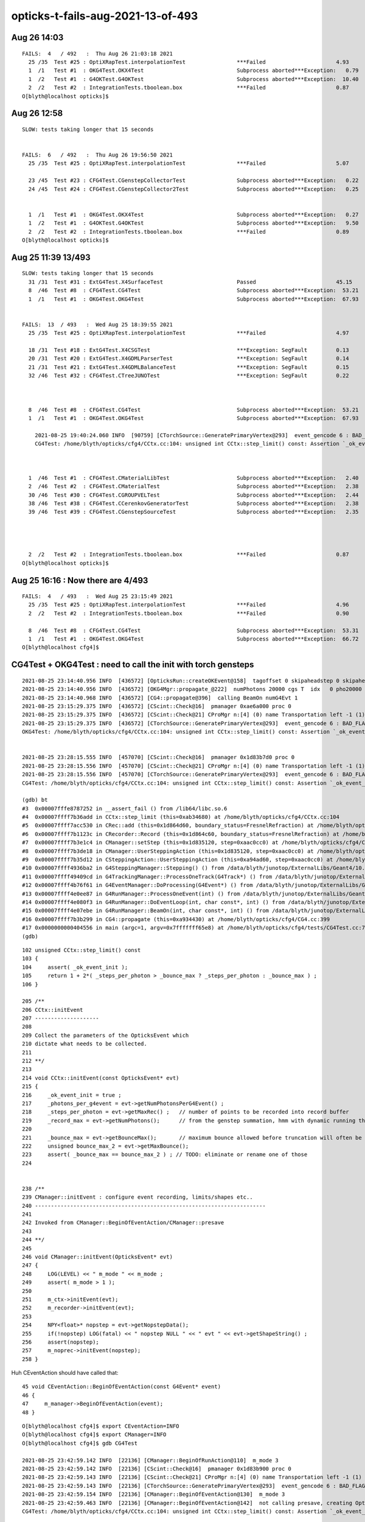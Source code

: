 opticks-t-fails-aug-2021-13-of-493
======================================




Aug 26 14:03
-------------

::


    FAILS:  4   / 492   :  Thu Aug 26 21:03:18 2021   
      25 /35  Test #25 : OptiXRapTest.interpolationTest                ***Failed                      4.93   
      1  /1   Test #1  : OKG4Test.OKX4Test                             Subprocess aborted***Exception:   0.79    trips on null gdmlpath : inadvertently added test 
      1  /2   Test #1  : G4OKTest.G4OKTest                             Subprocess aborted***Exception:  10.40    LACKS CManager f
      2  /2   Test #2  : IntegrationTests.tboolean.box                 ***Failed                      0.87   
    O[blyth@localhost opticks]$ 


Aug 26 12:58
-------------

::

    SLOW: tests taking longer that 15 seconds


    FAILS:  6   / 492   :  Thu Aug 26 19:56:50 2021   
      25 /35  Test #25 : OptiXRapTest.interpolationTest                ***Failed                      5.07   

      23 /45  Test #23 : CFG4Test.CGenstepCollectorTest                Subprocess aborted***Exception:   0.22     FIXED : NEEDS CManager instance
      24 /45  Test #24 : CFG4Test.CGenstepCollector2Test               Subprocess aborted***Exception:   0.25   
      

      1  /1   Test #1  : OKG4Test.OKX4Test                             Subprocess aborted***Exception:   0.27   
      1  /2   Test #1  : G4OKTest.G4OKTest                             Subprocess aborted***Exception:   9.50   
      2  /2   Test #2  : IntegrationTests.tboolean.box                 ***Failed                      0.89   
    O[blyth@localhost opticks]$ 



Aug 25 11:39 13/493 
----------------------

::

    SLOW: tests taking longer that 15 seconds
      31 /31  Test #31 : ExtG4Test.X4SurfaceTest                       Passed                         45.15        REDUCED TEST SIZE
      8  /46  Test #8  : CFG4Test.CG4Test                              Subprocess aborted***Exception:  53.21  
      1  /1   Test #1  : OKG4Test.OKG4Test                             Subprocess aborted***Exception:  67.93  


    FAILS:  13  / 493   :  Wed Aug 25 18:39:55 2021   
      25 /35  Test #25 : OptiXRapTest.interpolationTest                ***Failed                      4.97     FINDING PYTHON WITH NUMPY 

      18 /31  Test #18 : ExtG4Test.X4CSGTest                           ***Exception: SegFault         0.13     FIXED WITH local_tempStr
      20 /31  Test #20 : ExtG4Test.X4GDMLParserTest                    ***Exception: SegFault         0.14   
      21 /31  Test #21 : ExtG4Test.X4GDMLBalanceTest                   ***Exception: SegFault         0.15   
      32 /46  Test #32 : CFG4Test.CTreeJUNOTest                        ***Exception: SegFault         0.22     SAME ISSUE : IT USES GDML SNIPPET WRITING    



      8  /46  Test #8  : CFG4Test.CG4Test                              Subprocess aborted***Exception:  53.21     LACK OF INIT WITH TORCH GENSTEPS
      1  /1   Test #1  : OKG4Test.OKG4Test                             Subprocess aborted***Exception:  67.93       

        2021-08-25 19:40:24.060 INFO  [90759] [CTorchSource::GeneratePrimaryVertex@293]  event_gencode 6 : BAD_FLAG
        CG4Test: /home/blyth/opticks/cfg4/CCtx.cc:104: unsigned int CCtx::step_limit() const: Assertion `_ok_event_init' failed.



      1  /46  Test #1  : CFG4Test.CMaterialLibTest                     Subprocess aborted***Exception:   2.40      SCINTILLATOR REJIG ISSUE
      2  /46  Test #2  : CFG4Test.CMaterialTest                        Subprocess aborted***Exception:   2.38   
      30 /46  Test #30 : CFG4Test.CGROUPVELTest                        Subprocess aborted***Exception:   2.44   
      38 /46  Test #38 : CFG4Test.CCerenkovGeneratorTest               Subprocess aborted***Exception:   2.38   
      39 /46  Test #39 : CFG4Test.CGenstepSourceTest                   Subprocess aborted***Exception:   2.35   




      2  /2   Test #2  : IntegrationTests.tboolean.box                 ***Failed                      0.87   
    O[blyth@localhost opticks]$ 



Aug 25 16:16 : Now there are 4/493
-------------------------------------

::


    FAILS:  4   / 493   :  Wed Aug 25 23:15:49 2021   
      25 /35  Test #25 : OptiXRapTest.interpolationTest                ***Failed                      4.96         ## py: No numpy module  
      2  /2   Test #2  : IntegrationTests.tboolean.box                 ***Failed                      0.90         ## py: No module named 'opticks'

      8  /46  Test #8  : CFG4Test.CG4Test                              Subprocess aborted***Exception:  53.31  
      1  /1   Test #1  : OKG4Test.OKG4Test                             Subprocess aborted***Exception:  66.72  
    O[blyth@localhost cfg4]$ 




CG4Test + OKG4Test : need to call the init with torch gensteps   
----------------------------------------------------------------

::

    2021-08-25 23:14:40.956 INFO  [436572] [OpticksRun::createOKEvent@158]  tagoffset 0 skipaheadstep 0 skipahead 0
    2021-08-25 23:14:40.956 INFO  [436572] [OKG4Mgr::propagate_@222]  numPhotons 20000 cgs T  idx   0 pho20000 off      0
    2021-08-25 23:14:40.968 INFO  [436572] [CG4::propagate@396]  calling BeamOn numG4Evt 1
    2021-08-25 23:15:29.375 INFO  [436572] [CScint::Check@16]  pmanager 0xae6a000 proc 0
    2021-08-25 23:15:29.375 INFO  [436572] [CScint::Check@21] CProMgr n:[4] (0) name Transportation left -1 (1) name OpAbsorption left -1 (2) name OpRayleigh left -1 (3) name OpBoundary left -1
    2021-08-25 23:15:29.375 INFO  [436572] [CTorchSource::GeneratePrimaryVertex@293]  event_gencode 6 : BAD_FLAG
    OKG4Test: /home/blyth/opticks/cfg4/CCtx.cc:104: unsigned int CCtx::step_limit() const: Assertion `_ok_event_init' failed.


    2021-08-25 23:28:15.555 INFO  [457070] [CScint::Check@16]  pmanager 0x1d83b7d0 proc 0
    2021-08-25 23:28:15.556 INFO  [457070] [CScint::Check@21] CProMgr n:[4] (0) name Transportation left -1 (1) name OpAbsorption left -1 (2) name OpRayleigh left -1 (3) name OpBoundary left -1
    2021-08-25 23:28:15.556 INFO  [457070] [CTorchSource::GeneratePrimaryVertex@293]  event_gencode 6 : BAD_FLAG
    CG4Test: /home/blyth/opticks/cfg4/CCtx.cc:104: unsigned int CCtx::step_limit() const: Assertion `_ok_event_init' failed.

    (gdb) bt
    #3  0x00007fffe8787252 in __assert_fail () from /lib64/libc.so.6
    #4  0x00007ffff7b36add in CCtx::step_limit (this=0xab34680) at /home/blyth/opticks/cfg4/CCtx.cc:104
    #5  0x00007ffff7acc530 in CRec::add (this=0x1d864d60, boundary_status=FresnelRefraction) at /home/blyth/opticks/cfg4/CRec.cc:286
    #6  0x00007ffff7b1123c in CRecorder::Record (this=0x1d864c60, boundary_status=FresnelRefraction) at /home/blyth/opticks/cfg4/CRecorder.cc:345
    #7  0x00007ffff7b3e1c4 in CManager::setStep (this=0x1d835120, step=0xaac0cc0) at /home/blyth/opticks/cfg4/CManager.cc:502
    #8  0x00007ffff7b3de18 in CManager::UserSteppingAction (this=0x1d835120, step=0xaac0cc0) at /home/blyth/opticks/cfg4/CManager.cc:429
    #9  0x00007ffff7b35d12 in CSteppingAction::UserSteppingAction (this=0xa94ad60, step=0xaac0cc0) at /home/blyth/opticks/cfg4/CSteppingAction.cc:41
    #10 0x00007ffff4936ba2 in G4SteppingManager::Stepping() () from /data/blyth/junotop/ExternalLibs/Geant4/10.04.p02.juno/lib64/libG4tracking.so
    #11 0x00007ffff49409cd in G4TrackingManager::ProcessOneTrack(G4Track*) () from /data/blyth/junotop/ExternalLibs/Geant4/10.04.p02.juno/lib64/libG4tracking.so
    #12 0x00007ffff4b76f61 in G4EventManager::DoProcessing(G4Event*) () from /data/blyth/junotop/ExternalLibs/Geant4/10.04.p02.juno/lib64/libG4event.so
    #13 0x00007ffff4e0ee87 in G4RunManager::ProcessOneEvent(int) () from /data/blyth/junotop/ExternalLibs/Geant4/10.04.p02.juno/lib64/libG4run.so
    #14 0x00007ffff4e080f3 in G4RunManager::DoEventLoop(int, char const*, int) () from /data/blyth/junotop/ExternalLibs/Geant4/10.04.p02.juno/lib64/libG4run.so
    #15 0x00007ffff4e07ebe in G4RunManager::BeamOn(int, char const*, int) () from /data/blyth/junotop/ExternalLibs/Geant4/10.04.p02.juno/lib64/libG4run.so
    #16 0x00007ffff7b3b299 in CG4::propagate (this=0xa934430) at /home/blyth/opticks/cfg4/CG4.cc:399
    #17 0x0000000000404556 in main (argc=1, argv=0x7fffffff65e8) at /home/blyth/opticks/cfg4/tests/CG4Test.cc:76
    (gdb) 




::

    102 unsigned CCtx::step_limit() const
    103 {
    104     assert( _ok_event_init );
    105     return 1 + 2*( _steps_per_photon > _bounce_max ? _steps_per_photon : _bounce_max ) ;
    106 }

    205 /**
    206 CCtx::initEvent
    207 --------------------
    208 
    209 Collect the parameters of the OpticksEvent which 
    210 dictate what needs to be collected.
    211 
    212 **/
    213 
    214 void CCtx::initEvent(const OpticksEvent* evt)
    215 {
    216     _ok_event_init = true ;
    217     _photons_per_g4event = evt->getNumPhotonsPerG4Event() ;
    218     _steps_per_photon = evt->getMaxRec() ;   // number of points to be recorded into record buffer   
    219     _record_max = evt->getNumPhotons();      // from the genstep summation, hmm with dynamic running this will start as zero 
    220 
    221     _bounce_max = evt->getBounceMax();       // maximum bounce allowed before truncation will often be 1 less than _steps_per_photon but need not be 
    222     unsigned bounce_max_2 = evt->getMaxBounce();
    223     assert( _bounce_max == bounce_max_2 ) ; // TODO: eliminate or rename one of those
    224 


    238 /**
    239 CManager::initEvent : configure event recording, limits/shapes etc.. 
    240 ------------------------------------------------------------------------
    241 
    242 Invoked from CManager::BeginOfEventAction/CManager::presave
    243 
    244 **/
    245 
    246 void CManager::initEvent(OpticksEvent* evt)
    247 {
    248     LOG(LEVEL) << " m_mode " << m_mode ;
    249     assert( m_mode > 1 );
    250 
    251     m_ctx->initEvent(evt);
    252     m_recorder->initEvent(evt);
    253 
    254     NPY<float>* nopstep = evt->getNopstepData();
    255     if(!nopstep) LOG(fatal) << " nopstep NULL " << " evt " << evt->getShapeString() ;
    256     assert(nopstep);
    257     m_noprec->initEvent(nopstep);
    258 }



Huh CEventAction should have called that::

     45 void CEventAction::BeginOfEventAction(const G4Event* event)
     46 {
     47     m_manager->BeginOfEventAction(event);
     48 }

::

    O[blyth@localhost cfg4]$ export CEventAction=INFO
    O[blyth@localhost cfg4]$ export CManager=INFO
    O[blyth@localhost cfg4]$ gdb CG4Test

    2021-08-25 23:42:59.142 INFO  [22136] [CManager::BeginOfRunAction@110]  m_mode 3
    2021-08-25 23:42:59.142 INFO  [22136] [CScint::Check@16]  pmanager 0x1d83b900 proc 0
    2021-08-25 23:42:59.143 INFO  [22136] [CScint::Check@21] CProMgr n:[4] (0) name Transportation left -1 (1) name OpAbsorption left -1 (2) name OpRayleigh left -1 (3) name OpBoundary left -1
    2021-08-25 23:42:59.143 INFO  [22136] [CTorchSource::GeneratePrimaryVertex@293]  event_gencode 6 : BAD_FLAG
    2021-08-25 23:42:59.154 INFO  [22136] [CManager::BeginOfEventAction@130]  m_mode 3
    2021-08-25 23:42:59.463 INFO  [22136] [CManager::BeginOfEventAction@142]  not calling presave, creating OpticksEvent 
    CG4Test: /home/blyth/opticks/cfg4/CCtx.cc:104: unsigned int CCtx::step_limit() const: Assertion `_ok_event_init' failed.

    Program received signal SIGABRT, Aborted.
    0x00007fffe878e387 in raise () from /lib64/libc.so.6


Hmm looks like the problem is lack of "--save" probably from a change of default::

    128 void CManager::BeginOfEventAction(const G4Event* event)
    129 {
    130     LOG(LEVEL) << " m_mode " << m_mode ;
    131     if(m_mode == 0 ) return ;
    132 
    133     m_ctx->setEvent(event);
    134 
    135     if(m_ok->isSave())
    136     {
    137         LOG(LEVEL) << " calling presave to create OpticksEvent " ;
    138         presave();   // creates the OpticksEvent
    139     }
    140     else
    141     {
    142         LOG(LEVEL) << " not calling presave, creating OpticksEvent " ;
    143     }
    144 


Gets further with "--save" but lots of "[CWriter::writeStepPoint@207]  SKIP  unexpected record_id 9999 m_ni 65"::

    O[blyth@localhost cfg4]$ gdb --args CG4Test --save
    ...
    2021-08-25 23:48:06.118 INFO  [29968] [CManager::BeginOfRunAction@110]  m_mode 3
    2021-08-25 23:48:06.119 INFO  [29968] [CScint::Check@16]  pmanager 0x1d83bc30 proc 0
    2021-08-25 23:48:06.119 INFO  [29968] [CScint::Check@21] CProMgr n:[4] (0) name Transportation left -1 (1) name OpAbsorption left -1 (2) name OpRayleigh left -1 (3) name OpBoundary left -1
    2021-08-25 23:48:06.119 INFO  [29968] [CTorchSource::GeneratePrimaryVertex@293]  event_gencode 6 : BAD_FLAG
    2021-08-25 23:48:06.130 INFO  [29968] [CManager::BeginOfEventAction@130]  m_mode 3
    2021-08-25 23:48:06.422 INFO  [29968] [CManager::BeginOfEventAction@137]  calling presave to create OpticksEvent 
    2021-08-25 23:48:06.422 INFO  [29968] [CManager::presave@217]  mode 3
    2021-08-25 23:48:06.422 INFO  [29968] [CManager::presave@223]  [--save] creating OpticksEvent   m_ctx->_event_id(tagoffset) 0 ctrl [-]
    2021-08-25 23:48:06.423 INFO  [29968] [CManager::initEvent@248]  m_mode 3
    2021-08-25 23:48:06.428 FATAL [29968] [CWriter::writeStepPoint@207]  SKIP  unexpected record_id 9999 m_ni 65
    2021-08-25 23:48:06.429 FATAL [29968] [CWriter::writeStepPoint@207]  SKIP  unexpected record_id 9998 m_ni 65
    2021-08-25 23:48:06.429 FATAL [29968] [CWriter::writeStepPoint@207]  SKIP  unexpected record_id 9997 m_ni 65
    2021-08-25 23:48:06.429 FATAL [29968] [CWriter::writeStepPoint@207]  SKIP  unexpected record_id 9996 m_ni 65
    ...
    2021-08-25 23:48:16.041 FATAL [29968] [CWriter::writeStepPoint@207]  SKIP  unexpected record_id 67 m_ni 65
    2021-08-25 23:48:16.041 FATAL [29968] [CWriter::writeStepPoint@207]  SKIP  unexpected record_id 66 m_ni 65
    2021-08-25 23:48:16.041 FATAL [29968] [CWriter::writeStepPoint@207]  SKIP  unexpected record_id 65 m_ni 65
    2021-08-25 23:48:16.041 FATAL [29968] [NPY<T>::setValue@2965]  i 64 m_ni 0
    CG4Test: /home/blyth/opticks/npy/NPY.cpp:2966: void NPY<T>::setValue(int, int, int, int, T) [with T = double]: Assertion `in_range' failed.

    Program received signal SIGABRT, Aborted.
    0x00007fffe878e387 in raise () from /lib64/libc.so.6
    Missing separate debuginfos, use: debuginfo-install bzip2-libs-1.0.6-13.el7.x86_64 cyrus-sasl-lib-2.1.26-23.el7.x86_64 expat-2.1.0-10.el7_3.x86_64 freetype-2.8-12.el7_6.1.x86_64 glibc-2.17-307.el7.1.x86_64 keyutils-libs-1.5.8-3.el7.x86_64 krb5-libs-1.15.1-37.el7_6.x86_64 libICE-1.0.9-9.el7.x86_64 libSM-1.2.2-2.el7.x86_64 libX11-1.6.7-3.el7_9.x86_64 libXau-1.0.8-2.1.el7.x86_64 libXext-1.3.3-3.el7.x86_64 libcom_err-1.42.9-13.el7.x86_64 libcurl-7.29.0-59.el7_9.1.x86_64 libgcc-4.8.5-44.el7.x86_64 libidn-1.28-4.el7.x86_64 libpng-1.5.13-7.el7_2.x86_64 libselinux-2.5-14.1.el7.x86_64 libssh2-1.8.0-3.el7.x86_64 libstdc++-4.8.5-44.el7.x86_64 libuuid-2.23.2-59.el7_6.1.x86_64 libxcb-1.13-1.el7.x86_64 nspr-4.19.0-1.el7_5.x86_64 nss-3.36.0-7.1.el7_6.x86_64 nss-softokn-freebl-3.36.0-5.el7_5.x86_64 nss-util-3.36.0-1.1.el7_6.x86_64 openldap-2.4.44-23.el7_9.x86_64 openssl-libs-1.0.2k-21.el7_9.x86_64 pcre-8.32-17.el7.x86_64 zlib-1.2.7-18.el7.x86_64
    (gdb) bt
    #0  0x00007fffe878e387 in raise () from /lib64/libc.so.6
    #1  0x00007fffe878fa78 in abort () from /lib64/libc.so.6
    #2  0x00007fffe87871a6 in __assert_fail_base () from /lib64/libc.so.6
    #3  0x00007fffe8787252 in __assert_fail () from /lib64/libc.so.6
    #4  0x00007fffef6f478e in NPY<double>::setValue (this=0x23356af0, i=64, j=0, k=0, l=0, value=0) at /home/blyth/opticks/npy/NPY.cpp:2966
    #5  0x00007fffef6f504a in NPY<double>::setQuad_ (this=0x23356af0, vec=..., i=64, j=0, k=0) at /home/blyth/opticks/npy/NPY.cpp:3257
    #6  0x00007ffff7b1c475 in CWriter::writeStepPoint_ (this=0x1d864e90, point=0xaadc350, photon=..., record_id=64) at /home/blyth/opticks/cfg4/CWriter.cc:301
    #7  0x00007ffff7b1c010 in CWriter::writeStepPoint (this=0x1d864e90, point=0xaadc350, flag=4096, material=1, last=false) at /home/blyth/opticks/cfg4/CWriter.cc:231
    #8  0x00007ffff7b13068 in CRecorder::WriteStepPoint (this=0x1d8650c0, point=0xaadc350, flag=4096, material=1, boundary_status=Undefined, last=false) at /home/blyth/opticks/cfg4/CRecorder.cc:755
    #9  0x00007ffff7b1262d in CRecorder::postTrackWriteSteps (this=0x1d8650c0) at /home/blyth/opticks/cfg4/CRecorder.cc:645
    #10 0x00007ffff7b109ef in CRecorder::postTrack (this=0x1d8650c0) at /home/blyth/opticks/cfg4/CRecorder.cc:213
    #11 0x00007ffff7b3dcae in CManager::postTrack (this=0x1d835580) at /home/blyth/opticks/cfg4/CManager.cc:349
    #12 0x00007ffff7b3dc1c in CManager::PostUserTrackingAction (this=0x1d835580, track=0x23522d60) at /home/blyth/opticks/cfg4/CManager.cc:317
    #13 0x00007ffff7b366a2 in CTrackingAction::PostUserTrackingAction (this=0xab28dc0, track=0x23522d60) at /home/blyth/opticks/cfg4/CTrackingAction.cc:79
    #14 0x00007ffff4940a1d in G4TrackingManager::ProcessOneTrack(G4Track*) () from /data/blyth/junotop/ExternalLibs/Geant4/10.04.p02.juno/lib64/libG4tracking.so
    #15 0x00007ffff4b76f61 in G4EventManager::DoProcessing(G4Event*) () from /data/blyth/junotop/ExternalLibs/Geant4/10.04.p02.juno/lib64/libG4event.so
    #16 0x00007ffff4e0ee87 in G4RunManager::ProcessOneEvent(int) () from /data/blyth/junotop/ExternalLibs/Geant4/10.04.p02.juno/lib64/libG4run.so
    #17 0x00007ffff4e080f3 in G4RunManager::DoEventLoop(int, char const*, int) () from /data/blyth/junotop/ExternalLibs/Geant4/10.04.p02.juno/lib64/libG4run.so
    #18 0x00007ffff4e07ebe in G4RunManager::BeamOn(int, char const*, int) () from /data/blyth/junotop/ExternalLibs/Geant4/10.04.p02.juno/lib64/libG4run.so
    #19 0x00007ffff7b3b299 in CG4::propagate (this=0xa934750) at /home/blyth/opticks/cfg4/CG4.cc:399
    #20 0x0000000000404556 in main (argc=2, argv=0x7fffffff65a8) at /home/blyth/opticks/cfg4/tests/CG4Test.cc:76
    (gdb) 


The *CWriter* machinery is expecting to be informed at *BeginOfGenstep*, probably that only happening at BeginOfEvent::

    143 /**
    144 CWriter::BeginOfGenstep
    145 -------------------------
    146 
    147 Invoked from CRecorder::BeginOfGenstep, expands the buffers to accomodate the photons of this genstep.
    148 
    149 **/
    150 
    151 void CWriter::BeginOfGenstep()
    152 {   
    153     unsigned genstep_num_photons =  m_ctx._genstep_num_photons ;
    154     m_ni = expand(genstep_num_photons);
    155     
    156     LOG(LEVEL)
    157         << " m_ctx._gentype [" <<  m_ctx._gentype << "]" 
    158         << " m_ctx._genstep_index " << m_ctx._genstep_index
    159         << " m_ctx._genstep_num_photons " << m_ctx._genstep_num_photons
    160         << " m_ni " << m_ni
    161         ;
    162 
    163 
    164 }


CGenstepCollector::addGenstep needs to be called to prime the CWriter::

    283 /**
    284 CGenstepCollector::addGenstep
    285 -------------------------------
    286 
    287 Invoked from::
    288 
    289     CGenstepCollector::collectScintillationStep
    290     CGenstepCollector::collectCerenkovStep
    291     CGenstepCollector::collectMachineryStep
    292     CGenstepCollector::collectTorchGenstep    
    293 
    294 The automatic invokation of BeginOfGenstep from CGenstepCollector 
    295 is convenient for C+S gensteps but it is too early with input_photon 
    296 torch gensteps as the OpticksEvent is not yet created.  
    297 Instead the BeginOfGenstep for input photons is special case called 
    298 from CManager::BeginOfEventAction when input photons are detected 
    299 in CCtx::setEvent 
    300 
    301 **/
    302 
    303 CGenstep CGenstepCollector::addGenstep(unsigned numPhotons, char gentype)
    304 {
    305     unsigned genstep_index = getNumGensteps();
    306     unsigned photon_offset = getNumPhotons();
    307 
    308     CGenstep gs(genstep_index, numPhotons, photon_offset, gentype) ;
    309 
    310     LOG(LEVEL) << " gs.desc " << gs.desc() ;
    311 
    312     m_gs.push_back(gs);
    313     m_gs_photons.push_back(numPhotons);
    314     m_gs_offset.push_back(photon_offset);
    315     m_gs_type.push_back(gentype);
    316 
    317     m_photon_count += numPhotons ;
    318 
    319     CManager* mgr = CManager::Get();
    320     if(mgr && (gentype == 'C' || gentype == 'S'))   

    //// hmm : missed 'T' 

    321     {
    322         mgr->BeginOfGenstep(genstep_index, gentype, numPhotons, photon_offset);
    323     }
    324 
    325     return gs  ;
    326 }


CG4Test.cc is adding 'T' gensteps::

    051     CG4* g4 = new CG4(&hub) ;
     52     LOG(warning) << " post CG4 " ;
     53 
     54     g4->interactive();
     55 
     56     LOG(warning) << "  post CG4::interactive"  ;
     57 
     58     if(ok.isFabricatedGensteps())  // eg TORCH running
     59     {
     60         NPY<float>* gs = gen->getInputGensteps() ;
     61         unsigned numPhotons = G4StepNPY::CountPhotons(gs);
     62 
     63         LOG(error) << " setting gensteps " << gs << " numPhotons " << numPhotons ;
     64         char ctrl = '=' ;
     65         ok.createEvent(gs, ctrl);
     66 
     67         CGenstep cgs = g4->addGenstep(numPhotons, 'T' );
     68         LOG(info) << " cgs " << cgs.desc() ;
     69 
     70     }

    295 CGenstep CG4::addGenstep( unsigned num_photons, char gentype )
    296 {
    297     assert( m_collector );
    298     return m_collector->addGenstep( num_photons, gentype );
    299 }



::

    2021-08-26 02:07:28.525 INFO  [246640] [OpticksRun::createOKEvent@158]  tagoffset 0 skipaheadstep 0 skipahead 0
    2021-08-26 02:07:28.526 FATAL [246640] [CWriter::expand@129]  Cannot expand as CWriter::initEvent has not been called, check CManager logging 


    O[blyth@localhost cfg4]$ export CManager=INFO
    O[blyth@localhost cfg4]$ gdb CG4Test 




::

    072 /**
     73 CWriter::initEvent
     74 -------------------
     75 
     76 Gets refs to the history, photons and records buffers from the event.
     77 When dynamic the records target is single item dynamic_records otherwise
     78 goes direct to the records_buffer.
     79 
     80 **/
     81 
     82 void CWriter::initEvent(OpticksEvent* evt)  // called by CRecorder::initEvent/CG4::initEvent
     83 {
     84     m_evt = evt ;
     85     assert(m_evt && m_evt->isG4());
     86 
     87     m_evt->setDynamic(1) ;
     88 
     89     LOG(LEVEL)
     90         << " _record_max " << m_ctx._record_max
     91         << " _bounce_max  " << m_ctx._bounce_max
     92         << " _steps_per_photon " << m_ctx._steps_per_photon
     93         << " num_g4event " << m_evt->getNumG4Event()
     94         ;
     95 
     96     m_history_buffer = m_evt->getSequenceData();  // ph : seqhis/seqmat
     97     m_photons_buffer = m_evt->getPhotonData();    // ox : final photon
     98     m_records_buffer = m_evt->getRecordData();    // rx :  step records
     99     m_deluxe_buffer  = m_evt->getDeluxeData();    // dx :  step records
    100 
    101     LOG(LEVEL) << desc() ;
    102 }

    117 /**
    118 CWriter::expand
    119 ----------------
    120 
    121 Invoked by CWriter::BeginOfGenstep
    122 
    123 
    124 **/
    125 unsigned CWriter::expand(unsigned gs_photons)
    126 {
    127     if(!m_history_buffer)
    128     {
    129         LOG(fatal) << " Cannot expand as CWriter::initEvent has not been called, check CManager logging " ;
    130         return 0 ;
    131     }
    132     assert( m_history_buffer );
    133     unsigned ni, ni1, ni2, ni3 ;
    134     ni = m_history_buffer->expand(gs_photons);
    135     ni1 = m_photons_buffer->expand(gs_photons);
    136     ni2 = m_records_buffer->expand(gs_photons);
    137     ni3 = m_deluxe_buffer->expand(gs_photons);
    138     assert( ni1 == ni && ni2 == ni && ni3 == ni );
    139     return ni ;
    140 }
    141 


    338 /**
    339 CG4::initEvent
    340 ----------------
    341 
    342 Invoked by CG4::propagate with the G4 OpticksEvent 
    343 
    344 **/
    345 
    346 void CG4::initEvent(OpticksEvent* evt)
    347 {
    348     LOG(LEVEL) << "[" ;
    349     m_generator->configureEvent(evt);
    350 
    351     // this should happen from CEventAction::BeginOfEventAction
    352     //m_manager->initEvent(evt); 
    353 
    354     LOG(LEVEL) << "]" ;
    355 }


Need to follow the pattern of G4OpticksRecorder and its CManager instance with CG4 playmng same role as G4OpticksRecorder.





CPropLib::addScintillatorMaterialProperties assert now FIXED : was misnaming LS to LS_ori due to only init m_original_domain in one GPropertMap ctor
------------------------------------------------------------------------------------------------------------------------------------------------------

::

    39/46 Test #39: CFG4Test.CGenstepSourceTest ...............Subprocess aborted***Exception:   2.32 sec
    2021-08-25 19:40:43.807 INFO  [93237] [OpticksHub::loadGeometry@283] [ /home/blyth/.opticks/geocache/DetSim0Svc_pWorld_g4live/g4ok_gltf/b8bc31e2cdf88b66e3dfa9afd5ac1f2b/1
    2021-08-25 19:40:45.212 INFO  [93237] [OpticksHub::loadGeometry@315] ]
    2021-08-25 19:40:45.212 INFO  [93237] [Opticks::makeSimpleTorchStep@4218] [ts.setFrameTransform
    CGenstepSourceTest: /home/blyth/opticks/cfg4/CPropLib.cc:354: void CPropLib::addScintillatorMaterialProperties(G4MaterialPropertiesTable*, const char*): Assertion `scintillator && "non-zero reemission prob materials should has an associated raw scintillator"' failed.

    O[blyth@localhost opticks]$ gdb CMaterialTest 
    (gdb) r
    Starting program: /data/blyth/junotop/ExternalLibs/opticks/head/lib/CMaterialTest 
    [Thread debugging using libthread_db enabled]
    Using host libthread_db library "/lib64/libthread_db.so.1".
    2021-08-25 19:45:43.569 INFO  [101555] [main@74] /data/blyth/junotop/ExternalLibs/opticks/head/lib/CMaterialTest
    2021-08-25 19:45:43.579 INFO  [101555] [OpticksHub::loadGeometry@283] [ /home/blyth/.opticks/geocache/DetSim0Svc_pWorld_g4live/g4ok_gltf/b8bc31e2cdf88b66e3dfa9afd5ac1f2b/1
    2021-08-25 19:45:45.002 INFO  [101555] [OpticksHub::loadGeometry@315] ]
    2021-08-25 19:45:45.003 INFO  [101555] [Opticks::makeSimpleTorchStep@4218] [ts.setFrameTransform
    2021-08-25 19:45:45.003 INFO  [101555] [main@82] /data/blyth/junotop/ExternalLibs/opticks/head/lib/CMaterialTest convert 
    CMaterialTest: /home/blyth/opticks/cfg4/CPropLib.cc:354: void CPropLib::addScintillatorMaterialProperties(G4MaterialPropertiesTable*, const char*): Assertion `scintillator && "non-zero reemission prob materials should has an associated raw scintillator"' failed.

    (gdb) bt
    #3  0x00007fffe8788252 in __assert_fail () from /lib64/libc.so.6
    #4  0x00007ffff7ad0e56 in CPropLib::addScintillatorMaterialProperties (this=0xa8facc0, mpt=0xa925420, name=0x712bd0 "LS") at /home/blyth/opticks/cfg4/CPropLib.cc:354
    #5  0x00007ffff7ad09bd in CPropLib::makeMaterialPropertiesTable (this=0xa8facc0, ggmat=0x712ad0) at /home/blyth/opticks/cfg4/CPropLib.cc:276
    #6  0x00007ffff7ae2563 in CMaterialLib::convertMaterial (this=0xa8facc0, kmat=0x712ad0) at /home/blyth/opticks/cfg4/CMaterialLib.cc:261
    #7  0x00007ffff7ae18bb in CMaterialLib::convert (this=0xa8facc0) at /home/blyth/opticks/cfg4/CMaterialLib.cc:154
    #8  0x0000000000403eaf in main (argc=1, argv=0x7fffffffa188) at /home/blyth/opticks/cfg4/tests/CMaterialTest.cc:84
    (gdb) 


::

    351 void CPropLib::addScintillatorMaterialProperties( G4MaterialPropertiesTable* mpt, const char* name )
    352 {
    353     GPropertyMap<double>* scintillator = m_sclib->getRaw(name);
    354     assert(scintillator && "non-zero reemission prob materials should has an associated raw scintillator");
    355     LOG(LEVEL)
    356         << " found corresponding scintillator from sclib "
    357         << " name " << name
    358         << " keys " << scintillator->getKeysString()
    359         ;
    360 
    361     bool keylocal = false ;
    362     bool constant = false ;
    363     addProperties(mpt, scintillator, "SLOWCOMPONENT,FASTCOMPONENT", keylocal, constant);
    364     addProperties(mpt, scintillator, "SCINTILLATIONYIELD,RESOLUTIONSCALE,YIELDRATIO,FASTTIMECONSTANT,SLOWTIMECONSTANT", keylocal, constant ); // this used constant=true formerly
    365 
    366     // NB the above skips prefixed versions of the constants: Alpha, 
    367     //addProperties(mpt, scintillator, "ALL",          keylocal=false, constant=true );
    368 }



Curious. CMaterialTest not failing on Darwin. Must be from whats in geocache.

::

   O[blyth@localhost cfg4]$ CMaterialLib=INFO CMaterialTest 


::

     431 void X4PhysicalVolume::createScintillatorGeant4InterpolatedICDF()
     432 {
     433     unsigned num_scint = m_sclib->getNumRawOriginal() ;
     434     if( num_scint == 0 ) return ;
     435     //assert( num_scint == 1 ); 
     436 
     437     typedef GPropertyMap<double> PMAP ;
     438     PMAP* pmap_en = m_sclib->getRawOriginal(0u);
     439     assert( pmap_en );
     440     assert( pmap_en->hasOriginalDomain() );
     441 
     442     NPY<double>* slow_en = pmap_en->getProperty("SLOWCOMPONENT")->makeArray();
     443     NPY<double>* fast_en = pmap_en->getProperty("FASTCOMPONENT")->makeArray();
     444 
     445     //slow_en->save("/tmp/slow_en.npy"); 
     446     //fast_en->save("/tmp/fast_en.npy"); 
     447 
     448     X4Scintillation xs(slow_en, fast_en);
     449 
     450     unsigned num_bins = 4096 ;
     451     unsigned hd_factor = 20 ;
     452     const char* material_name = pmap_en->getName() ;
     453 
     454     NPY<double>* g4icdf = xs.createGeant4InterpolatedInverseCDF(num_bins, hd_factor, material_name ) ;
     455 
     456     LOG(info)
     457         << " num_scint " << num_scint
     458         << " slow_en " << slow_en->getShapeString()
     459         << " fast_en " << fast_en->getShapeString()
     460         << " num_bins " << num_bins
     461         << " hd_factor " << hd_factor
     462         << " material_name " << material_name
     463         << " g4icdf " << g4icdf->getShapeString()
     464         ;
     465 
     466     m_sclib->setGeant4InterpolatedICDF(g4icdf);   // trumps legacyCreateBuffer
     467     m_sclib->close();   // creates and sets "THE" buffer 
     468 }
     469 



::

    epsilon:extg4 blyth$ opticks-f getRawOriginal
    ./extg4/X4PhysicalVolume.cc:    PMAP* pmap_en = m_sclib->getRawOriginal(0u); 
    ./ggeo/GPropertyLib.cc:GPropertyMap<double>* GPropertyLib::getRawOriginal(unsigned index) const 
    ./ggeo/GPropertyLib.cc:GPropertyMap<double>* GPropertyLib::getRawOriginal(const char* shortname) const 
    ./ggeo/GPropertyLib.hh:        GPropertyMap<double>* getRawOriginal(unsigned index) const ;
    ./ggeo/GPropertyLib.hh:        GPropertyMap<double>* getRawOriginal(const char* shortname) const ;

    epsilon:opticks blyth$ opticks-f addRawOriginal
    ./extg4/X4PhysicalVolume.cc:        m_sclib->addRawOriginal(pmap);      
    ./extg4/X4MaterialTable.cc:        m_mlib->addRawOriginal(pmap_rawmat_en) ;  // down to GPropertyLib
    ./ggeo/GPropertyLib.cc:void GPropertyLib::addRawOriginal(GPropertyMap<double>* pmap)
    ./ggeo/GPropertyLib.hh:        void                  addRawOriginal(GPropertyMap<double>* pmap);
    epsilon:opticks blyth$ 



::

     388 void X4PhysicalVolume::collectScintillatorMaterials()
     389 {   
     390     assert( m_sclib ); 
     391     std::vector<GMaterial*>  scintillators_raw = m_mlib->getRawMaterialsWithProperties(SCINTILLATOR_PROPERTIES, ',' );
     392     
     393     typedef GPropertyMap<double> PMAP ;  
     394     std::vector<PMAP*> raw_energy_pmaps ;  
     395     m_mlib->findRawOriginalMapsWithProperties( raw_energy_pmaps, SCINTILLATOR_PROPERTIES, ',' );
     396     
     397     bool consistent = scintillators_raw.size() == raw_energy_pmaps.size()  ;
     398     if(!consistent)
     399         LOG(fatal) 
     400             << " scintillators_raw.size " << scintillators_raw.size()
     401             << " raw_energy_pmaps.size " << raw_energy_pmaps.size()
     402             ;
     403     
     404     assert( consistent ); 
     405     unsigned num_scint = scintillators_raw.size() ;
     406     
     407     if(num_scint == 0)
     408     {   
     409         LOG(LEVEL) << " found no scintillator materials  " ;
     410         return ;
     411     }
     412     
     413     LOG(info) << " found " << num_scint << " scintillator materials  " ;
     414     
     415     // wavelength domain 
     416     for(unsigned i=0 ; i < num_scint ; i++)
     417     {   
     418         GMaterial* mat_ = scintillators_raw[i] ;
     419         PMAP* mat = dynamic_cast<PMAP*>(mat_);
     420         m_sclib->addRaw(mat);
     421     }
     422     
     423     // original energy domain 
     424     for(unsigned i=0 ; i < num_scint ; i++)
     425     {   
     426         PMAP* pmap = raw_energy_pmaps[i] ;
     427         m_sclib->addRawOriginal(pmap);
     428     }
     429 }




FIXED : was an uninitialized m_domain_original : causing unexpected : GScintillatorLib.getNumRaw  0 GScintillatorLib.getNumRawOriginal  1  : should be the same
------------------------------------------------------------------------------------------------------------------------------------------------------------------

::

    2021-08-25 22:14:49.023 INFO  [333605] [CMaterialLib::convertMaterial@239]  name LS sname LS materialIndex 0
    2021-08-25 22:14:49.025 FATAL [333605] [CPropLib::addScintillatorMaterialProperties@358]  FAILED to find material in m_sclib (GScintillatorLib) with name LS
    2021-08-25 22:14:49.025 INFO  [333605] [GScintillatorLib::Summary@51] CPropLib::addScintillatorMaterialProperties GScintillatorLib.getNumRaw  0 GScintillatorLib.getNumRawOriginal  1
    2021-08-25 22:14:49.025 INFO  [333605] [GPropertyLib::dumpRaw@937] CPropLib::addScintillatorMaterialProperties
    CMaterialTest: /home/blyth/opticks/cfg4/CPropLib.cc:361: void CPropLib::addScintillatorMaterialProperties(G4MaterialPropertiesTable*, const char*): Assertion `scintillator && "non-zero reemission prob materials should has an associated raw scintillator"' failed.
    Aborted (core dumped)
    O[blyth@localhost cfg4]$ 


geocache-kcd::

    O[blyth@localhost 1]$ cd GScintillatorLib
    O[blyth@localhost GScintillatorLib]$ l
    total 112
      4 -rw-rw-r--.  1 blyth blyth   120 Aug 17 16:45 GScintillatorLib.json
    100 -rw-rw-r--.  1 blyth blyth 98384 Aug 17 16:45 GScintillatorLib.npy
      4 drwxrwxr-x. 13 blyth blyth  4096 Aug 17 16:44 ..
      4 drwxrwxr-x.  2 blyth blyth  4096 Jul  7 20:52 LS_ori
      0 drwxrwxr-x.  3 blyth blyth    77 Jul  7 20:52 .
    O[blyth@localhost GScintillatorLib]$ 

Darwin, geocache-kcd::

    epsilon:1 blyth$ cd GScintillatorLib/
    epsilon:GScintillatorLib blyth$ l
    total 208
      0 drwxr-xr-x  17 blyth  staff    544 Jul  7 17:26 ..
      0 drwxr-xr-x  34 blyth  staff   1088 Jul  7 17:26 LS_ori
      0 drwxr-xr-x   6 blyth  staff    192 Jul  7 17:26 .
      0 drwxr-xr-x  34 blyth  staff   1088 Jul  7 17:26 LS
    200 -rw-r--r--   1 blyth  staff  98384 Jul  7 17:26 GScintillatorLib.npy
      8 -rw-r--r--   1 blyth  staff    120 Jul  7 17:26 GScintillatorLib.json
    epsilon:GScintillatorLib blyth$ 



::

    105 void X4MaterialTable::init()
    106 {
    107     unsigned num_input_materials = m_input_materials.size() ;
    108 
    109     LOG(LEVEL) << ". G4 nmat " << num_input_materials ;
    110 
    111     for(unsigned i=0 ; i < num_input_materials ; i++)
    112     {
    113         G4Material* material = m_input_materials[i] ;
    114         G4MaterialPropertiesTable* mpt = material->GetMaterialPropertiesTable();
    115 
    116         if( mpt == NULL )
    117         {
    118             LOG(error) << "PROCEEDING TO convert material with no mpt " << material->GetName() ;
    119             // continue ;  
    120         }
    121         else
    122         {
    123             LOG(LEVEL) << " converting material with mpt " <<  material->GetName() ;
    124         }
    125 
    126         //char mode_oldstandardized = 'S' ;
    127         char mode_g4interpolated = 'G' ;
    128         GMaterial* mat = X4Material::Convert( material, mode_g4interpolated );
    129         if(mat->hasProperty("EFFICIENCY")) m_materials_with_efficiency.push_back(material);
    130         m_mlib->add(mat) ;
    131 
    132         char mode_asis_nm = 'A' ;
    133         GMaterial* rawmat = X4Material::Convert( material, mode_asis_nm );
    134         m_mlib->addRaw(rawmat) ;
    135 
    136         char mode_asis_en = 'E' ;
    137         GMaterial* rawmat_en = X4Material::Convert( material, mode_asis_en );
    138         GPropertyMap<double>* pmap_rawmat_en = dynamic_cast<GPropertyMap<double>*>(rawmat_en) ;
    139         m_mlib->addRawOriginal(pmap_rawmat_en) ;  // down to GPropertyLib
    140 
    141 
    142     }
    143 }



::

    tds3 onlt LS_ori is appearing 


    2021-08-25 22:36:30.378 INFO  [365931] [GPropertyLib::saveToCache@553] ]
    2021-08-25 22:36:30.378 INFO  [365931] [GPropertyLib::saveToCache@509]  dir /home/blyth/.opticks/geocache/DetSim0Svc_pWorld_g4live/g4ok_gltf/b8bc31e2cdf88b66e3dfa9afd5ac1f2b/1/GSurfaceLib name GSurfaceLibOptical.npy type GSurfaceLib
    2021-08-25 22:36:30.378 INFO  [365931] [GPropertyLib::saveToCache@531] [
    2021-08-25 22:36:30.379 INFO  [365931] [GPropertyLib::saveToCache@553] ]
    2021-08-25 22:36:30.379 INFO  [365931] [GPropertyLib::saveRaw@953] [ /home/blyth/.opticks/geocache/DetSim0Svc_pWorld_g4live/g4ok_gltf/b8bc31e2cdf88b66e3dfa9afd5ac1f2b/1/GScintillatorLib num_raw 1
    2021-08-25 22:36:30.381 INFO  [365931] [GPropertyLib::saveRaw@959] ]
    2021-08-25 22:36:30.381 INFO  [365931] [GPropertyLib::saveRawOriginal@966] [ /home/blyth/.opticks/geocache/DetSim0Svc_pWorld_g4live/g4ok_gltf/b8bc31e2cdf88b66e3dfa9afd5ac1f2b/1/GScintillatorLib num_raw_original 1
    2021-08-25 22:36:30.394 INFO  [365931] [GPropertyLib::saveRawOriginal@972] ]
    2021-08-25 22:36:30.394 INFO  [365931] [GPropertyLib::saveToCache@531] [
    2021-08-25 22:36:30.394 INFO  [365931] [GPropertyLib::saveToCache@553] ]
    2021-08-25 22:36:30.395 INFO  [365931] [GPropertyLib::saveToCache@509]  dir /home/blyth/.


Seems are not properly initializing m_original_domain, causing misnaming to LS_ori for both raw and raw_original when should be LS and LS_ori::

    2021-08-25 23:03:14.858 INFO  [410087] [GPropertyLib::saveToCache@531] [
    2021-08-25 23:03:14.859 INFO  [410087] [GPropertyLib::saveToCache@553] ]
    2021-08-25 23:03:14.859 INFO  [410087] [GPropertyLib::saveRaw@953] [ /home/blyth/.opticks/geocache/DetSim0Svc_pWorld_g4live/g4ok_gltf/b8bc31e2cdf88b66e3dfa9afd5ac1f2b/1/GScintillatorLib num_raw 1
    2021-08-25 23:03:14.859 INFO  [410087] [GPropertyMap<T>::save@1084]  save shortname (+_ori?) [LS_ori] m_original_domain 90
    2021-08-25 23:03:14.861 INFO  [410087] [GPropertyLib::saveRaw@959] ]
    2021-08-25 23:03:14.861 INFO  [410087] [GPropertyLib::saveRawOriginal@966] [ /home/blyth/.opticks/geocache/DetSim0Svc_pWorld_g4live/g4ok_gltf/b8bc31e2cdf88b66e3dfa9afd5ac1f2b/1/GScintillatorLib num_raw_original 1
    2021-08-25 23:03:14.861 INFO  [410087] [GPropertyMap<T>::save@1084]  save shortname (+_ori?) [LS_ori] m_original_domain 1
    2021-08-25 23:03:14.874 INFO  [410087] [GPropertyLib::saveRawOriginal@972] ]
    2021-08-25 23:03:14.874 INFO  [410087] [GPropertyLib::saveToCache@531] [


Fixed that, was only initializing in one of the three ctors::

    2021-08-25 23:07:47.292 INFO  [418537] [GPropertyLib::saveToCache@553] ]
    2021-08-25 23:07:47.292 INFO  [418537] [GPropertyLib::saveToCache@509]  dir /home/blyth/.opticks/geocache/DetSim0Svc_pWorld_g4live/g4ok_gltf/b8bc31e2cdf88b66e3dfa9afd5ac1f2b/1/GSurfaceLib name GSurfaceLibOptical.npy type GSurfaceLib
    2021-08-25 23:07:47.292 INFO  [418537] [GPropertyLib::saveToCache@531] [
    2021-08-25 23:07:47.293 INFO  [418537] [GPropertyLib::saveToCache@553] ]
    2021-08-25 23:07:47.293 INFO  [418537] [GPropertyLib::saveRaw@953] [ /home/blyth/.opticks/geocache/DetSim0Svc_pWorld_g4live/g4ok_gltf/b8bc31e2cdf88b66e3dfa9afd5ac1f2b/1/GScintillatorLib num_raw 1
    2021-08-25 23:07:47.293 INFO  [418537] [GPropertyMap<T>::save@1085]  save shortname (+_ori?) [LS] m_original_domain 0
    2021-08-25 23:07:47.293 INFO  [418537] [BFile::preparePath@836] created directory /home/blyth/.opticks/geocache/DetSim0Svc_pWorld_g4live/g4ok_gltf/b8bc31e2cdf88b66e3dfa9afd5ac1f2b/1/GScintillatorLib/LS
    2021-08-25 23:07:47.299 INFO  [418537] [GPropertyLib::saveRaw@959] ]
    2021-08-25 23:07:47.299 INFO  [418537] [GPropertyLib::saveRawOriginal@966] [ /home/blyth/.opticks/geocache/DetSim0Svc_pWorld_g4live/g4ok_gltf/b8bc31e2cdf88b66e3dfa9afd5ac1f2b/1/GScintillatorLib num_raw_original 1
    2021-08-25 23:07:47.299 INFO  [418537] [GPropertyMap<T>::save@1085]  save shortname (+_ori?) [LS_ori] m_original_domain 1
    2021-08-25 23:07:47.301 INFO  [418537] [GPropertyLib::saveRawOriginal@972] ]
    2021-08-25 23:07:47.301 INFO  [418537] [GPropertyLib::saveToCache@531] [
    2021-08-25 23:07:47.302 INFO  [418537] [GPropertyLib::saveToCache@553] ]
    2021-08-25 23:07:47.302 INFO  [418537] [GPropertyLib::saveToCache@509]  dir /home/blyth/.opticks/geocache/DetSim0Svc_pWorld_g4live/g4ok_gltf/b8bc31e2cdf88b66e3dfa9afd5ac1f2b/1/GBndLib name GBndLibIndex.npy type GBndLib



X4 GDML tempStr fails : fixed by decoupling from Geant4 so dont have to vary by Geant4 version
-----------------------------------------------------------------------------------------------------


::

    .     Start 18: ExtG4Test.X4CSGTest
    18/31 Test #18: ExtG4Test.X4CSGTest .....................................***Exception: SegFault  0.13 sec
          Start 20: ExtG4Test.X4GDMLParserTest
    20/31 Test #20: ExtG4Test.X4GDMLParserTest ..............................***Exception: SegFault  0.14 sec
    2021-08-25 18:36:11.175 FATAL [436528] [Opticks::envkey@345]  --allownokey option prevents key checking : this is for debugging of geocache creation 
    2021-08-25 18:36:11.179 FATAL [436528] [OpticksResource::init@122]  CAUTION : are allowing no key 

          Start 21: ExtG4Test.X4GDMLBalanceTest
    21/31 Test #21: ExtG4Test.X4GDMLBalanceTest .............................***Exception: SegFault  0.15 sec



::

    (gdb) f 12
    #12 0x00000000004035cd in main (argc=1, argv=0x7fffffffa428) at /home/blyth/opticks/extg4/tests/X4CSGTest.cc:59
    59	    X4CSG::GenerateTest( solid, &ok, prefix, lvidx ) ;
    (gdb) f 11
    #11 0x00007ffff7b49d86 in X4CSG::GenerateTest (solid=0x6bc010, ok=0x7fffffffa0f0, prefix=0x40617b "$TMP/extg4/X4CSGTest", lvidx=1) at /home/blyth/opticks/extg4/X4CSG.cc:78
    78	    X4CSG xcsg(solid, ok);
    (gdb) f 10
    #10 0x00007ffff7b4a202 in X4CSG::X4CSG (this=0x7fffffff9cd0, solid_=0x6bc010, ok_=0x7fffffffa0f0) at /home/blyth/opticks/extg4/X4CSG.cc:131
    131	    index(-1)
    (gdb) f 9
    #9  0x00007ffff7b68ddb in X4GDMLParser::ToString (solid=0x6bc010, refs=false) at /home/blyth/opticks/extg4/X4GDMLParser.cc:57
    57	    X4GDMLParser parser(refs) ; 
    (gdb) f 8
    #8  0x00007ffff7b68e5c in X4GDMLParser::X4GDMLParser (this=0x7fffffff9c50, refs=false) at /home/blyth/opticks/extg4/X4GDMLParser.cc:69
    69	    writer = new X4GDMLWriteStructure(refs) ; 
    (gdb) f 7
    #7  0x00007ffff7b69942 in X4GDMLWriteStructure::X4GDMLWriteStructure (this=0x712ac0, refs=false) at /home/blyth/opticks/extg4/X4GDMLWriteStructure.cc:35
    35	    init(refs); 
    (gdb) f 6
    #6  0x00007ffff7b69a5f in X4GDMLWriteStructure::init (this=0x712ac0, refs=false) at /home/blyth/opticks/extg4/X4GDMLWriteStructure.cc:63
    63	   xercesc::XMLString::transcode("LS", tempStr, 9999);
    (gdb) p tempStr
    $1 = (XMLCh *) 0x0
    (gdb) 



1042::

    epsilon:gdml blyth$ pwd
    /usr/local/opticks_externals/g4_1042.build/geant4.10.04.p02/source/persistency/gdml
    epsilon:gdml blyth$ 

    epsilon:gdml blyth$ find . -type f  -exec grep -H tempStr {} \;
    ./include/G4GDMLWrite.hh:    XMLCh tempStr[10000];
    ./src/G4GDMLWrite.cc:   xercesc::XMLString::transcode(name,tempStr,9999);
    ./src/G4GDMLWrite.cc:   xercesc::DOMAttr* att = doc->createAttribute(tempStr);
    ./src/G4GDMLWrite.cc:   xercesc::XMLString::transcode(value,tempStr,9999);
    ./src/G4GDMLWrite.cc:   att->setValue(tempStr);
    ./src/G4GDMLWrite.cc:   xercesc::XMLString::transcode(name,tempStr,9999);
    ./src/G4GDMLWrite.cc:   xercesc::DOMAttr* att = doc->createAttribute(tempStr);
    ./src/G4GDMLWrite.cc:   xercesc::XMLString::transcode(str,tempStr,9999);
    ./src/G4GDMLWrite.cc:   att->setValue(tempStr);
    ./src/G4GDMLWrite.cc:   xercesc::XMLString::transcode(name,tempStr,9999);
    ./src/G4GDMLWrite.cc:   return doc->createElement(tempStr);
    ./src/G4GDMLWrite.cc:   xercesc::XMLString::transcode("LS", tempStr, 9999);
    ./src/G4GDMLWrite.cc:     xercesc::DOMImplementationRegistry::getDOMImplementation(tempStr);
    ./src/G4GDMLWrite.cc:   xercesc::XMLString::transcode("Range", tempStr, 9999);
    ./src/G4GDMLWrite.cc:     xercesc::DOMImplementationRegistry::getDOMImplementation(tempStr);
    ./src/G4GDMLWrite.cc:   xercesc::XMLString::transcode("gdml", tempStr, 9999);
    ./src/G4GDMLWrite.cc:   doc = impl->createDocument(0,tempStr,0);
    epsilon:gdml blyth$ 




    128 
    129   protected:
    130 
    131     G4String SchemaLocation;
    132     static G4bool addPointerToName;
    133     xercesc::DOMDocument* doc;
    134     xercesc::DOMElement* extElement;
    135     xercesc::DOMElement* userinfoElement;
    136     XMLCh tempStr[10000];
    137     G4GDMLAuxListType auxList;
    138 };
    139 




1070 still the same::

    epsilon:gdml blyth$ find . -type f -exec grep -H tempStr {} \;
    ./include/G4GDMLWrite.hh:    XMLCh tempStr[10000];
    ./src/G4GDMLWrite.cc:  xercesc::XMLString::transcode(name, tempStr, 9999);
    ./src/G4GDMLWrite.cc:  xercesc::DOMAttr* att = doc->createAttribute(tempStr);
    ./src/G4GDMLWrite.cc:  xercesc::XMLString::transcode(value, tempStr, 9999);
    ./src/G4GDMLWrite.cc:  att->setValue(tempStr);
    ./src/G4GDMLWrite.cc:  xercesc::XMLString::transcode(name, tempStr, 9999);
    ./src/G4GDMLWrite.cc:  xercesc::DOMAttr* att = doc->createAttribute(tempStr);
    ./src/G4GDMLWrite.cc:  xercesc::XMLString::transcode(str, tempStr, 9999);
    ./src/G4GDMLWrite.cc:  att->setValue(tempStr);
    ./src/G4GDMLWrite.cc:  xercesc::XMLString::transcode(name, tempStr, 9999);
    ./src/G4GDMLWrite.cc:  return doc->createElement(tempStr);
    ./src/G4GDMLWrite.cc:  xercesc::XMLString::transcode("LS", tempStr, 9999);
    ./src/G4GDMLWrite.cc:  xercesc::DOMImplementationRegistry::getDOMImplementation(tempStr);
    ./src/G4GDMLWrite.cc:  xercesc::XMLString::transcode("Range", tempStr, 9999);
    ./src/G4GDMLWrite.cc:    xercesc::DOMImplementationRegistry::getDOMImplementation(tempStr);
    ./src/G4GDMLWrite.cc:  xercesc::XMLString::transcode("gdml", tempStr, 9999);
    ./src/G4GDMLWrite.cc:  doc                       = impl->createDocument(0, tempStr, 0);
    epsilon:gdml blyth$ pwd
    /usr/local/opticks_externals/g4_1070.build/geant4.10.07/source/persistency/gdml

The tempStr disappears at some point after 1070.

Old way with fixed size tempStr::

    137 xercesc::DOMAttr* G4GDMLWrite::NewAttribute(const G4String& name,
    138                                             const G4String& value)
    139 {
    140    xercesc::XMLString::transcode(name,tempStr,9999);
    141    xercesc::DOMAttr* att = doc->createAttribute(tempStr);
    142    xercesc::XMLString::transcode(value,tempStr,9999);
    143    att->setValue(tempStr);
    144    return att;
    145 }


New way::

    https://github.com/Geant4/geant4/blob/master/source/persistency/gdml/src/G4GDMLWrite.cc

    xercesc::DOMAttr* G4GDMLWrite::NewAttribute(const G4String& name,
                                                const G4String& value)
    {
      XMLCh* tempStr = NULL;
      tempStr = xercesc::XMLString::transcode(name);
      xercesc::DOMAttr* att = doc->createAttribute(tempStr);
      xercesc::XMLString::release(&tempStr);

      tempStr = xercesc::XMLString::transcode(value);
      att->setValue(tempStr);
      xercesc::XMLString::release(&tempStr);

      return att;
    }



* https://github.com/Geant4/geant4/blob/master/source/persistency/gdml/include/G4GDMLWrite.hh



::

    epsilon:opticks blyth$ git add . 
    epsilon:opticks blyth$ git commit -m "try to avoid needing to change X4GDMLWriteStructure with Geant4 version by using XMLCh local_tempStr[10000] " 
    [master 29a47cb7d] try to avoid needing to change X4GDMLWriteStructure with Geant4 version by using XMLCh local_tempStr[10000]
     3 files changed, 207 insertions(+), 7 deletions(-)
     create mode 100644 notes/issues/opticks-t-fails-aug-2021-13-of-493.rst
    epsilon:opticks blyth$ git push 
    Counting objects: 8, done.
    Delta compression using up to 8 threads.
    Compressing objects: 100% (8/8), done.
    Writing objects: 100% (8/8), 3.00 KiB | 3.00 MiB/s, done.
    Total 8 (delta 6), reused 0 (delta 0)
    To bitbucket.org:simoncblyth/opticks.git
       31a2c9e75..29a47cb7d  master -> master
    epsilon:opticks blyth$ 



